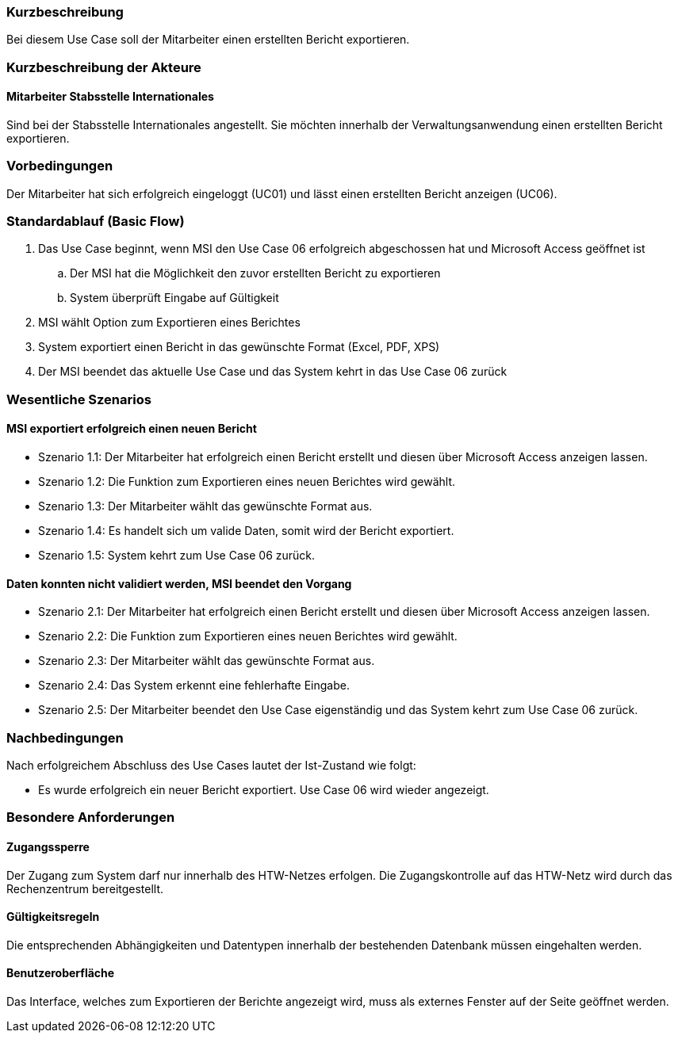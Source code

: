 //== Use-Case: Erstellte Berichte Exportieren (UC07)

=== Kurzbeschreibung
Bei diesem Use Case soll der Mitarbeiter einen erstellten Bericht exportieren.

=== Kurzbeschreibung der Akteure
==== Mitarbeiter Stabsstelle Internationales
Sind bei der Stabsstelle Internationales angestellt. Sie möchten innerhalb der Verwaltungsanwendung einen erstellten Bericht exportieren.

=== Vorbedingungen
Der Mitarbeiter hat sich erfolgreich eingeloggt (UC01) und lässt einen erstellten Bericht anzeigen (UC06).

=== Standardablauf (Basic Flow)
//Der Standardablauf definiert die Schritte für den Erfolgsfall ("Happy Path")

. Das Use Case beginnt, wenn MSI den Use Case 06 erfolgreich abgeschossen hat und Microsoft Access geöffnet ist
.. Der MSI hat die Möglichkeit den zuvor erstellten Bericht zu exportieren
.. System überprüft Eingabe auf Gültigkeit
. MSI wählt Option zum Exportieren eines Berichtes
. System exportiert einen Bericht in das gewünschte Format (Excel, PDF, XPS)
. Der MSI beendet das aktuelle Use Case und das System kehrt in das Use Case 06 zurück

=== Wesentliche Szenarios
//Szenarios sind konkrete Instanzen eines Use Case, d.h. mit einem konkreten Akteur und einem konkreten Durchlauf der o.g. Flows. Szenarios können als Vorstufe für die Entwicklung von Flows und/oder zu deren Validierung verwendet werden.

==== MSI exportiert erfolgreich einen neuen Bericht
* Szenario 1.1: Der Mitarbeiter hat erfolgreich einen Bericht erstellt und diesen über Microsoft Access 
anzeigen lassen.
* Szenario 1.2: Die Funktion zum Exportieren eines neuen Berichtes wird gewählt.
* Szenario 1.3: Der Mitarbeiter wählt das gewünschte Format aus.
* Szenario 1.4: Es handelt sich um valide Daten, somit wird der Bericht exportiert. 
* Szenario 1.5: System kehrt zum Use Case 06 zurück.

==== Daten konnten nicht validiert werden, MSI beendet den Vorgang
* Szenario 2.1: Der Mitarbeiter hat erfolgreich einen Bericht erstellt und diesen über Microsoft Access 
anzeigen lassen.
* Szenario 2.2: Die Funktion zum Exportieren eines neuen Berichtes wird gewählt.
* Szenario 2.3: Der Mitarbeiter wählt das gewünschte Format aus.
* Szenario 2.4: Das System erkennt eine fehlerhafte Eingabe.
* Szenario 2.5: Der Mitarbeiter beendet den Use Case eigenständig und das System kehrt zum Use Case 06 zurück.

=== Nachbedingungen
Nach erfolgreichem Abschluss des Use Cases lautet der Ist-Zustand wie folgt:

* Es wurde erfolgreich ein neuer Bericht exportiert. Use Case 06 wird wieder angezeigt.


=== Besondere Anforderungen
//Besondere Anforderungen können sich auf nicht-funktionale Anforderungen wie z.B. einzuhaltende Standards, Qualitätsanforderungen oder Anforderungen an die Benutzeroberfläche beziehen.

==== Zugangssperre
Der Zugang zum System darf nur innerhalb des HTW-Netzes erfolgen. Die Zugangskontrolle auf das HTW-Netz wird durch das Rechenzentrum bereitgestellt.

==== Gültigkeitsregeln
Die entsprechenden Abhängigkeiten und Datentypen innerhalb der bestehenden Datenbank müssen eingehalten werden.

==== Benutzeroberfläche
Das Interface, welches zum Exportieren der Berichte angezeigt wird, muss als externes Fenster auf der Seite geöffnet werden.
